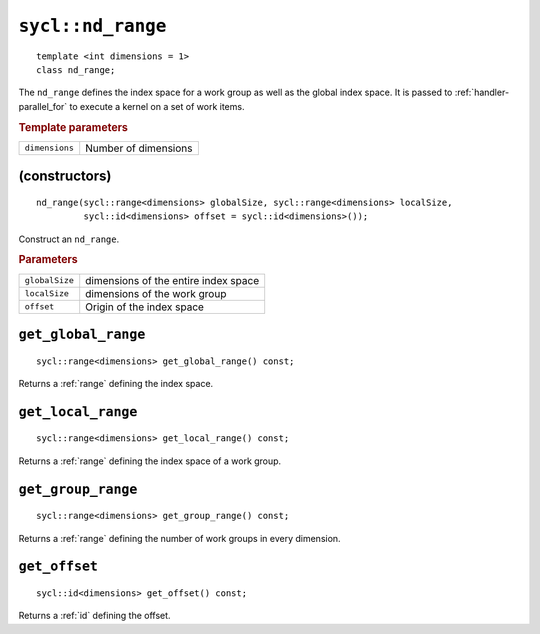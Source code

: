 ..
  Copyright 2020 The Khronos Group Inc.
  SPDX-License-Identifier: CC-BY-4.0

.. rst-class:: api-class

.. _nd_range:


==================
``sycl::nd_range``
==================

::

   template <int dimensions = 1>
   class nd_range;


The ``nd_range`` defines the index space for a work group as well as
the global index space. It is passed to :ref:`handler-parallel_for` to
execute a kernel on a set of work items.


.. rubric:: Template parameters

================  ===
``dimensions``    Number of dimensions
================  ===


.. seealso:: |SYCL_SPEC_ND_RANGE|

(constructors)
==============

::

  nd_range(sycl::range<dimensions> globalSize, sycl::range<dimensions> localSize,
           sycl::id<dimensions> offset = sycl::id<dimensions>());

Construct an ``nd_range``.

.. rubric:: Parameters

==================  ===
``globalSize``      dimensions of the entire index space
``localSize``       dimensions of the work group
``offset``          Origin of the index space
==================  ===

``get_global_range``
====================

::

  sycl::range<dimensions> get_global_range() const;

Returns a :ref:`range` defining the index space.

``get_local_range``
===================

::

  sycl::range<dimensions> get_local_range() const;

Returns a :ref:`range` defining the index space of a work group.

``get_group_range``
===================

::

  sycl::range<dimensions> get_group_range() const;

Returns a :ref:`range` defining the number of work groups in every dimension.


``get_offset``
==============

::

  sycl::id<dimensions> get_offset() const;

Returns a :ref:`id` defining the offset.

